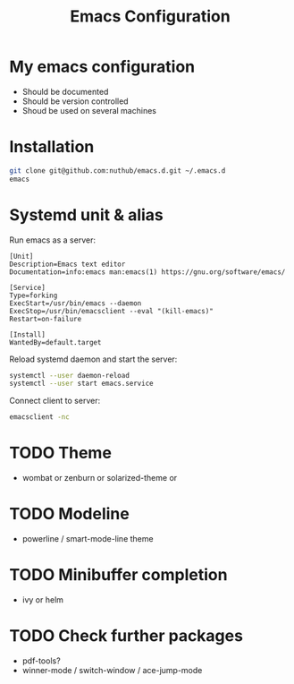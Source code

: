 #+TITLE: Emacs Configuration
* My emacs configuration
  - Should be documented
  - Should be version controlled
  - Shoud be used on several machines

* Installation

#+BEGIN_SRC bash
git clone git@github.com:nuthub/emacs.d.git ~/.emacs.d
emacs
#+END_SRC

* Systemd unit & alias
Run emacs as a server:

#+BEGIN_SRC 
[Unit]
Description=Emacs text editor
Documentation=info:emacs man:emacs(1) https://gnu.org/software/emacs/

[Service]
Type=forking
ExecStart=/usr/bin/emacs --daemon
ExecStop=/usr/bin/emacsclient --eval "(kill-emacs)"
Restart=on-failure

[Install]
WantedBy=default.target
#+END_SRC

Reload systemd daemon and start the server:
#+begin_src bash
systemctl --user daemon-reload
systemctl --user start emacs.service
#+end_src

Connect client to server:

#+begin_src bash
emacsclient -nc
#+end_src

* TODO Theme
  - wombat or zenburn or solarized-theme or
* TODO Modeline
  - powerline / smart-mode-line theme
* TODO Minibuffer completion
  - ivy or helm
* TODO Check further packages
  - pdf-tools?
  - winner-mode / switch-window / ace-jump-mode
